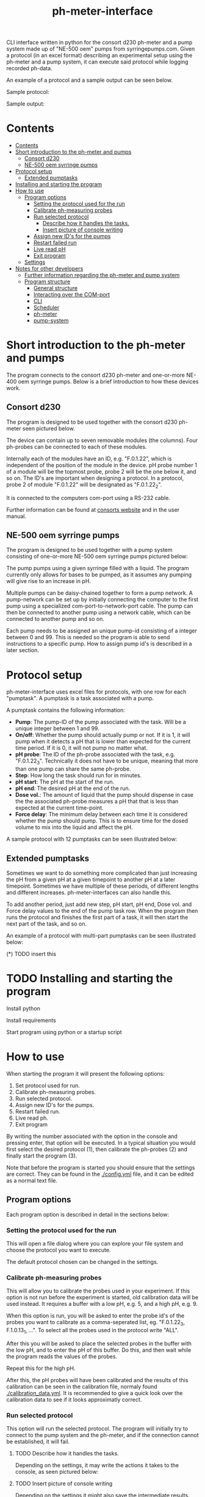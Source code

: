 #+TITLE:  ph-meter-interface
#+OPTIONS: toc:2


CLI interface written in python for the consort d230 ph-meter and a pump system made up of "NE-500 oem" pumps from syrringepumps.com. Given a protocol (in an excel format) describing an experimental setup using the ph-meter and a pump system, it can execute said protocol while logging recorded ph-data.

An example of a protocol and a sample output can be seen below.

Sample protocol:

#+ATTR_HTML: width="400px" :style margin-left: auto; margin-right: auto;
#+ATTR_ORG: :width 400
[[./images/sample-protocol.png]]

Sample output:

#+ATTR_HTML: width="300px" :style margin-left: auto; margin-right: auto;
#+ATTR_ORG: :width 300
[[./images/sample-output.png]]

* Contents
:PROPERTIES:
:TOC:      :include all :depth 5 :force (depth)
:END:
:CONTENTS:
- [[#contents][Contents]]
- [[#short-introduction-to-the-ph-meter-and-pumps][Short introduction to the ph-meter and pumps]]
  - [[#consort-d230][Consort d230]]
  - [[#ne-500-oem-syrringe-pumps][NE-500 oem syrringe pumps]]
- [[#protocol-setup][Protocol setup]]
  - [[#extended-pumptasks][Extended pumptasks]]
- [[#installing-and-starting-the-program][Installing and starting the program]]
- [[#how-to-use][How to use]]
  - [[#program-options][Program options]]
    - [[#setting-the-protocol-used-for-the-run][Setting the protocol used for the run]]
    - [[#calibrate-ph-measuring-probes][Calibrate ph-measuring probes]]
    - [[#run-selected-protocol][Run selected protocol]]
      - [[#describe-how-it-handles-the-tasks][Describe how it handles the tasks.]]
      - [[#insert-picture-of-console-writing][Insert picture of console writing]]
    - [[#assign-new-ids-for-the-pumps][Assign new ID's for the pumps]]
    - [[#restart-failed-run][Restart failed run]]
    - [[#live-read-ph][Live read pH]]
    - [[#exit-program][Exit program]]
  - [[#settings][Settings]]
- [[#notes-for-other-developers][Notes for other developers]]
  - [[#further-information-regarding-the-ph-meter-and-pump-system][Further information regarding the ph-meter and pump system]]
  - [[#program-structure][Program structure]]
    - [[#general-structure][General structure]]
    - [[#interacting-over-the-com-port][Interacting over the COM-port]]
    - [[#cli][CLI]]
    - [[#scheduler][Scheduler]]
    - [[#ph-meter][ph-meter]]
    - [[#pump-system][pump-system]]
:END:




* Short introduction to the ph-meter and pumps

The program connects to the consort d230 ph-meter and one-or-more NE-400 oem syrringe pumps. Below is a brief introduction to how these devices work.

** Consort d230

The program is designed to be used together with the consort d230 ph-meter seen pictured below.

#+ATTR_HTML: width="300px"
#+ATTR_ORG: :width 500
[[./images/consort-d230.png]]

The device can contain up to seven removable modules (the columns). Four ph-probes can be connected to each of these modules.

Internally each of the modules have an ID, e.g. "F.0.1.22", which is independent of the position of the module in the device. pH probe number 1 of a module will be the topmost probe, probe 2 will be the one below it, and so on. The ID's are important when designing a protocol. In a protocol, probe 2 of module "F.0.1.22" will be designated as "F.0.1.22_2".

It is connected to the computers com-port using a RS-232 cable.

Further information can be found at [[https://consort.be/Shop/electrochemistry/dataloggers/d230/][consorts website]] and in the user manual.

** NE-500 oem syrringe pumps

The program is designed to be used together with a pump system consisting of one-or-more NE-500 oem syrringe pumps pictured below:

#+ATTR_HTML: width="300px"
#+ATTR_ORG: :width 500
[[./images/NE-500-oem.png]]

The pump pumps using a given syrringe filled with a liquid. The program currently only allows for bases to be pumped, as it assumes any pumping will give rise to an increase in pH.

Multiple pumps can be daisy-chained together to form a pump network. A pump-network can be set up by initially connecting the computer to the first pump using a specialized com-port-to-network-port cable. The pump can then be connected to another pump using a network cable, which can be connected to another pump and so on.

Each pump needs to be assigned an unique pump-id consisting of a integer between 0 and 99. This is needed so the program is able to send instructions to a specific pump. How to assign pump id's is described in a later section.

* Protocol setup

ph-meter-interface uses excel files for protocols, with one row for each "pumptask". A pumptask is a task associated with a pump.

A pumptask contains the following information:

+ *Pump*: The pump-ID of the pump associated with the task. Will be a unique integer between 1 and 99.
+ *On/off*: Whether the pump should actually pump or not. If it is 1, it will pump when it detects a pH that is lower than expected for the current time period. If it is 0, it will not pump no matter what.
+ *pH probe*: The ID of the ph-probe associated with the task, e.g. "F.0.1.22_3". Technically it does not have to be unique, meaning that more than one pump can share the same ph-probe.
+ *Step*: How long the task should run for in minutes.
+ *pH start*: The pH at the start of the run.
+ *pH end*: The desired pH at the end of the run.
+ *Dose vol.*: The amount of liquid that the pump should dispense in case the the associated ph-probe measures a pH that that is less than expected at the current time-point.
+ *Force delay*: The minimum delay between each time it is considered whether the pump should pump. This is to ensure time for the dosed volume to mix into the liquid and affect the pH.

A sample protocol with 12 pumptasks can be seen illustrated below:

#+ATTR_HTML: width="400px" :style margin-left: auto; margin-right: auto;
#+ATTR_ORG: :width 400
[[./images/sample-protocol.png]]



** Extended pumptasks

Sometimes we want to do something more complicated than just increasing the pH from a given pH at a given timepoint to another pH at a later timepoint. Sometimes we have multiple of these periods, of different lengths and different increases. ph-meter-interfaces can also handle this.

To add another period, just add new step, pH start, pH end, Dose vol. and Force delay values to the end of the pump task row. When the program then runs the protocol and finishes the first part of a task, it will then start the next part of the task, and so on.

An example of a protocol with multi-part pumptasks can be seen illustrated below:

(*) TODO insert this



* TODO Installing and starting the program

Install python

Install requirements

Start program using python or a startup script

* How to use

When starting the program it will present the following options:

1. Set protocol used for run.
2. Calibrate ph-measuring probes.
3. Run selected protocol.
4. Assign new ID's for the pumps.
5. Restart failed run.
6. Live read ph.
7. Exit program

By writing the number associated with the option in the console and pressing enter, that option will be executed. In a typical situation you would first select the desired protocol (1), then calibrate the ph-probes (2) and finally start the program (3).

Note that before the program is started you should ensure that the settings are correct. They can be found in the [[./config.yml]] file, and it can be edited as a normal text file.

** Program options

Each program option is described in detail in the sections below:

*** Setting the protocol used for the run

This will open a file dialog where you can explore your file system and choose the protocol you want to execute.

The default protocol chosen can be changed in the settings.

*** Calibrate ph-measuring probes

This will allow you to calibrate the probes used in your experiment. If this option is not run before the experiment is started, old calibration data will be used instead. It requires a buffer with a low pH, e.g. 5, and a high pH, e.g. 9.

When this option is run, you will be asked to enter the probe id's of the probes you want to calibrate as a comma-seperated list, eg. "F.0.1.22_3, F.1.0.13_1, ...". To select all the probes used in the protocol write "ALL".

After this you will be asked to place the selected probes in the buffer with the low pH, and to enter the pH of this buffer. Do this, and then wait while the program reads the values of the probes.

Repeat this for the high pH.

After this, the pH probes will have been calibrated and the results of this calibration can be seen in the calibration file, normaly found [[./calibration_data.yml]]. It is recommended to give a quick look over the calibration data to see if it looks approximatly correct.

*** Run selected protocol

This option will run the selected protocol. The program will initially try to connect to the pump system and the ph-meter, and if the connection cannot be established, it will fail.

**** TODO Describe how it handles the tasks.

Depending on the settings, it may write the actions it takes to the console, as seen pictured below:

**** TODO Insert picture of console writing

Depending on the settings it might also save the intermediate results. This is important if the run fails for some reason, as they saved results then can be used to restart the run from where it stoped.

When the run has finished, the program will save all the results to the folder of the program as an excel file. The file will be named {time run was started}_{name of protocol}_results.xlsx.

A sample output can be seen picture below:

#+ATTR_HTML: width="300px" :style margin-left: auto; margin-right: auto;
#+ATTR_ORG: :width 300
[[./images/sample-output.png]]


*** TODO Assign new ID's for the pumps

*** Restart failed run

This option will allow you to restart a failed run, assuming that the intermediate results have been saved, see the settings. When this option is chosen, it will ask for the name of the intermediate file, which you should then give it. It will assume that the protocol used for the failed run is the same as the currently selected protocol. The program will then restart the run.

When restarting a run, the program will do the following:

+ It will look at the time the first action was taken, and assume this is the starting point of the operation.
+ It will then look at the pump task, and reschedule them for the last time they were executed. This means that if there for example have been a 20 minute delay between the run failing and the run being restarted, the tasks might immediatly be executed if their task time is less than 20 minutes.
+ The final results will be saved to the program folder with the name {time run was started}_{name of protocol}_restarted_{time run was restarted}_results.xlsx.


*** TODO Live read pH

*** TODO Exit program

** Settings

A number of settings exists for the program, most of them concerning what information should be printed to the console.

It should be pretty obvious what most of the settings do, but some of them are very important to set correctly:

+ Com ports:
  + The com ports for the ph-meter and the pump system should be set correctly. The com port settings should be a number, typically 1 or 2, corresponding to which com port in the computer running the program that the devices are connected to.
+ Pump syrringe settings:
  + Specifications for the syrringes used by the pumps and how they are used. Note that the programs assumes that all the pumps uses the same kind of syrringe.
  + The infusion rate, corresponding to how fast the pumps will pump, is not very important, as long as the value is not very or very high.
+ Intermediate results saving:
  + Depending on whether this is true or false, the program will save the results as it runs. This is only important in terms of restarting the run, as this requires the intermediate results.

The settings are loaded as a yaml file, so if there are questions regarding the formating of the settings, look up yaml formatting.

* TODO Notes for other developers


This is mostly for any future developer of the program.

** Further information regarding the ph-meter and pump system



** Program structure

*** General structure

CLI -> Scheduler

Scheduler -> ph-meter
Scheduler -> pumpsystem

*** Interacting over the COM-port


Done with the ph-meter and pumpsystem

*** CLI

*** Scheduler

*** ph-meter

*** pump-system

